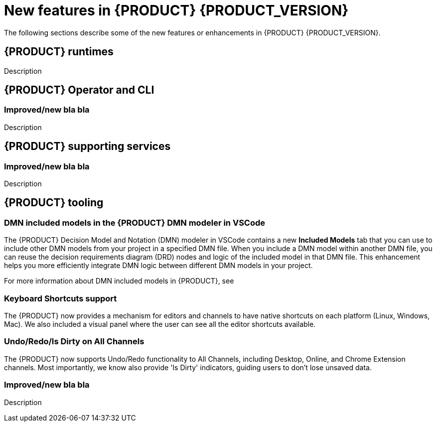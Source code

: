 [id='ref-kogito-rn-new-features_{context}']
= New features in {PRODUCT} {PRODUCT_VERSION}

The following sections describe some of the new features or enhancements in {PRODUCT} {PRODUCT_VERSION}.

== {PRODUCT} runtimes

ifdef::KOGITO-COMM[]
=== Improved GraphQL security in the {PRODUCT} Data Index Service

When you enable security in the {PRODUCT} Data Index Service, you can now also configure the GraphQL interface endpoint and authentication requirements. The Data Index Service also now uses multi-tenant configuration to support `web-app` and `service` application types at the same time in different endpoints.

For more information about enabling security in the {PRODUCT} Data Index, see xref:proc-data-index-service-security_kogito-configuring[].

//@comment: Link for enterprise if/when needed: {URL_CONFIGURING_KOGITO}#proc-data-index-service-security_kogito-configuring[_{CONFIGURING_KOGITO}_]  (Stetson, 30 June 2020)
endif::[]

Description

== {PRODUCT} Operator and CLI

=== Improved/new bla bla

Description

== {PRODUCT} supporting services

=== Improved/new bla bla

Description

== {PRODUCT} tooling

=== DMN included models in the {PRODUCT} DMN modeler in VSCode

The {PRODUCT} Decision Model and Notation (DMN) modeler in VSCode contains a new *Included Models* tab that you can use to include other DMN models from your project in a specified DMN file. When you include a DMN model within another DMN file, you can reuse the decision requirements diagram (DRD) nodes and logic of the included model in that DMN file. This enhancement helps you more efficiently integrate DMN logic between different DMN models in your project.

For more information about DMN included models in {PRODUCT}, see
ifdef::KOGITO[]
{URL_DECISION_SERVICES}#proc-dmn-included-models-dmn_dmn-models[_{DECISION_SERVICES}_].
endif::[]
ifdef::KOGITO-COMM[]
xref:proc-dmn-included-models-dmn_dmn-models[].
endif::[]

=== Keyboard Shortcuts support
The {PRODUCT} now provides a mechanism for editors and channels to have native shortcuts on each platform (Linux, Windows, Mac). We also included a visual panel where the user can see all the editor shortcuts available. 

=== Undo/Redo/Is Dirty on All Channels

The {PRODUCT} now supports Undo/Redo functionality to All Channels, including Desktop, Online, and Chrome Extension channels. Most importantly, we know also provide 'Is Dirty' indicators, guiding users to don't lose unsaved data.

=== Improved/new bla bla

Description
